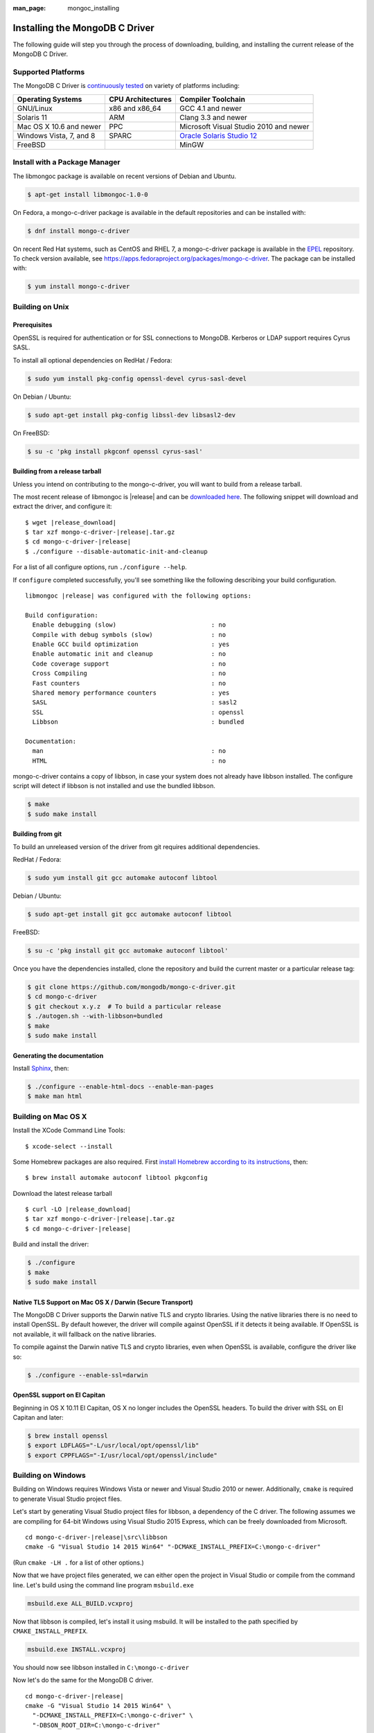 :man_page: mongoc_installing

Installing the MongoDB C Driver
===============================

The following guide will step you through the process of downloading, building, and installing the current release of the MongoDB C Driver.

Supported Platforms
-------------------

The MongoDB C Driver is `continuously tested <https://evergreen.mongodb.com/waterfall/mongo-c-driver>`_ on variety of platforms including:

=======================  =================  ======================================
Operating Systems        CPU Architectures  Compiler Toolchain
=======================  =================  ======================================
GNU/Linux                x86 and x86_64     GCC 4.1 and newer
Solaris 11               ARM                Clang 3.3 and newer
Mac OS X 10.6 and newer  PPC                Microsoft Visual Studio 2010 and newer
Windows Vista, 7, and 8  SPARC              `Oracle Solaris Studio 12`_
FreeBSD                                     MinGW
=======================  =================  ======================================

.. _Oracle Solaris Studio 12: http://www.oracle.com/technetwork/server-storage/solarisstudio/downloads/index.html

Install with a Package Manager
------------------------------

The libmongoc package is available on recent versions of Debian and Ubuntu.

.. code-block:: none

  $ apt-get install libmongoc-1.0-0

On Fedora, a mongo-c-driver package is available in the default repositories and can be installed with:

.. code-block:: none

  $ dnf install mongo-c-driver

On recent Red Hat systems, such as CentOS and RHEL 7, a mongo-c-driver package is available in the `EPEL <https://fedoraproject.org/wiki/EPEL>`_ repository. To check version available, see `https://apps.fedoraproject.org/packages/mongo-c-driver <https://apps.fedoraproject.org/packages/mongo-c-driver>`_. The package can be installed with:

.. code-block:: none

  $ yum install mongo-c-driver

Building on Unix
----------------

Prerequisites
^^^^^^^^^^^^^

OpenSSL is required for authentication or for SSL connections to MongoDB. Kerberos or LDAP support requires Cyrus SASL.

To install all optional dependencies on RedHat / Fedora:

.. code-block:: none

  $ sudo yum install pkg-config openssl-devel cyrus-sasl-devel

On Debian / Ubuntu:

.. code-block:: none

  $ sudo apt-get install pkg-config libssl-dev libsasl2-dev

On FreeBSD:

.. code-block:: none

  $ su -c 'pkg install pkgconf openssl cyrus-sasl'

Building from a release tarball
^^^^^^^^^^^^^^^^^^^^^^^^^^^^^^^

Unless you intend on contributing to the mongo-c-driver, you will want to build from a release tarball.

The most recent release of libmongoc is |release| and can be `downloaded here <https://github.com/mongodb/mongo-c-driver/releases/download/|release|/mongo-c-driver-|release|.tar.gz>`_. The following snippet will download and extract the driver, and configure it:

.. parsed-literal::

  $ wget |release_download|
  $ tar xzf mongo-c-driver-|release|.tar.gz
  $ cd mongo-c-driver-|release|
  $ ./configure --disable-automatic-init-and-cleanup

For a list of all configure options, run ``./configure --help``.

If ``configure`` completed successfully, you'll see something like the following describing your build configuration.

.. parsed-literal::

  libmongoc |release| was configured with the following options:

  Build configuration:
    Enable debugging (slow)                          : no
    Compile with debug symbols (slow)                : no
    Enable GCC build optimization                    : yes
    Enable automatic init and cleanup                : no
    Code coverage support                            : no
    Cross Compiling                                  : no
    Fast counters                                    : no
    Shared memory performance counters               : yes
    SASL                                             : sasl2
    SSL                                              : openssl
    Libbson                                          : bundled

  Documentation:
    man                                              : no
    HTML                                             : no

mongo-c-driver contains a copy of libbson, in case your system does not already have libbson installed. The configure script will detect if libbson is not installed and use the bundled libbson.

.. code-block:: none

  $ make
  $ sudo make install
      

Building from git
^^^^^^^^^^^^^^^^^

To build an unreleased version of the driver from git requires additional dependencies.

RedHat / Fedora:

.. code-block:: none

  $ sudo yum install git gcc automake autoconf libtool

Debian / Ubuntu:

.. code-block:: none

  $ sudo apt-get install git gcc automake autoconf libtool

FreeBSD:

.. code-block:: none

  $ su -c 'pkg install git gcc automake autoconf libtool'

Once you have the dependencies installed, clone the repository and build the current master or a particular release tag:

.. code-block:: none

  $ git clone https://github.com/mongodb/mongo-c-driver.git
  $ cd mongo-c-driver
  $ git checkout x.y.z  # To build a particular release
  $ ./autogen.sh --with-libbson=bundled
  $ make
  $ sudo make install
      

Generating the documentation
^^^^^^^^^^^^^^^^^^^^^^^^^^^^

Install `Sphinx <http://www.sphinx-doc.org/>`_, then:

.. code-block:: none

  $ ./configure --enable-html-docs --enable-man-pages
  $ make man html

Building on Mac OS X
--------------------

Install the XCode Command Line Tools::

  $ xcode-select --install

Some Homebrew packages are also required. First `install Homebrew according to its instructions <http://brew.sh/>`_, then::

  $ brew install automake autoconf libtool pkgconfig

Download the latest release tarball

.. parsed-literal::

  $ curl -LO |release_download|
  $ tar xzf mongo-c-driver-|release|.tar.gz
  $ cd mongo-c-driver-|release|

Build and install the driver:

.. code-block:: none

  $ ./configure
  $ make
  $ sudo make install

Native TLS Support on Mac OS X / Darwin (Secure Transport)
^^^^^^^^^^^^^^^^^^^^^^^^^^^^^^^^^^^^^^^^^^^^^^^^^^^^^^^^^^

The MongoDB C Driver supports the Darwin native TLS and crypto libraries.
Using the native libraries there is no need to install OpenSSL. By
default however, the driver will compile against OpenSSL if it
detects it being available. If OpenSSL is not available, it will
fallback on the native libraries.

To compile against the Darwin native TLS and crypto libraries, even when
OpenSSL is available, configure the driver like so:

.. code-block:: none

  $ ./configure --enable-ssl=darwin

OpenSSL support on El Capitan
^^^^^^^^^^^^^^^^^^^^^^^^^^^^^

Beginning in OS X 10.11 El Capitan, OS X no longer includes the OpenSSL headers. To build the driver with SSL on El Capitan and later:

.. code-block:: none

  $ brew install openssl
  $ export LDFLAGS="-L/usr/local/opt/openssl/lib"
  $ export CPPFLAGS="-I/usr/local/opt/openssl/include"

Building on Windows
-------------------

Building on Windows requires Windows Vista or newer and Visual Studio 2010 or newer. Additionally, ``cmake`` is required to generate Visual Studio project files.

Let's start by generating Visual Studio project files for libbson, a dependency of the C driver. The following assumes we are compiling for 64-bit Windows using Visual Studio 2015 Express, which can be freely downloaded from Microsoft.

.. parsed-literal::

  cd mongo-c-driver-|release|\\src\\libbson
  cmake -G "Visual Studio 14 2015 Win64" "-DCMAKE_INSTALL_PREFIX=C:\\mongo-c-driver"

(Run ``cmake -LH .`` for a list of other options.)

Now that we have project files generated, we can either open the project in Visual Studio or compile from the command line. Let's build using the command line program ``msbuild.exe``

.. code-block:: none

  msbuild.exe ALL_BUILD.vcxproj

Now that libbson is compiled, let's install it using msbuild. It will be installed to the path specified by ``CMAKE_INSTALL_PREFIX``.

.. code-block:: none

  msbuild.exe INSTALL.vcxproj

You should now see libbson installed in ``C:\mongo-c-driver``

Now let's do the same for the MongoDB C driver.

.. parsed-literal::

  cd mongo-c-driver-|release|
  cmake -G "Visual Studio 14 2015 Win64" \\
    "-DCMAKE_INSTALL_PREFIX=C:\\mongo-c-driver" \\
    "-DBSON_ROOT_DIR=C:\\mongo-c-driver"

  msbuild.exe ALL_BUILD.vcxproj
  msbuild.exe INSTALL.vcxproj

All of the MongoDB C Driver's components will now be found in ``C:\mongo-c-driver``.

Native TLS Support on Windows (Secure Channel)
^^^^^^^^^^^^^^^^^^^^^^^^^^^^^^^^^^^^^^^^^^^^^^

The MongoDB C Driver supports the Windows native TLS and crypto libraries.
Using the native libraries there is no need to install OpenSSL. By
default however, the driver will compile against OpenSSL if it
detects it being available. If OpenSSL is not available, it will
fallback on the native libraries.


To compile against the Windows native TLS and crypto libraries, even when
OpenSSL is available, configure the driver like so:

.. code-block:: none

  cmake -G "Visual Studio 14 2015 Win64" \
    "-DENABLE_SSL=WINDOWS" \
    "-DCMAKE_INSTALL_PREFIX=C:\mongo-c-driver" \
    "-DBSON_ROOT_DIR=C:\mongo-c-driver"

